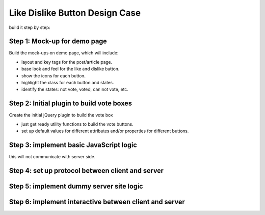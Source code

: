 Like Dislike Button Design Case
===============================

build it step by step:

Step 1: Mock-up for demo page
-----------------------------

Build the mock-ups on demo page, which will include:

- layout and key tags for the post/article page.
- base look and feel for the like and dislike button.
- show the icons for each button.
- highlight the class for each button and states.
- identify the states: not vote, voted, can not vote, etc.

Step 2: Initial plugin to build vote boxes
------------------------------------------

Create the initial jQuery plugin to build the vote box

- just get ready utility functions to build the vote buttons.
- set up default values for different attributes and/or 
  properties for different buttons.

Step 3: implement basic JavaScript logic
----------------------------------------

this will not communicate with server side.

Step 4: set up protocol between client and server
-------------------------------------------------

Step 5: implement dummy server site logic
-----------------------------------------

Step 6: implement interactive between client and server
--------------------------------------------------------
